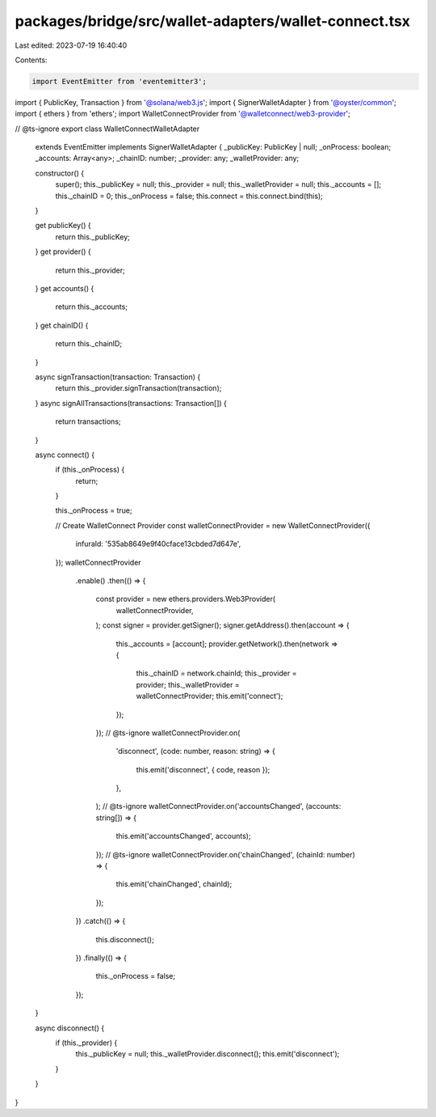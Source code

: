 packages/bridge/src/wallet-adapters/wallet-connect.tsx
======================================================

Last edited: 2023-07-19 16:40:40

Contents:

.. code-block:: tsx

    import EventEmitter from 'eventemitter3';
import { PublicKey, Transaction } from '@solana/web3.js';
import { SignerWalletAdapter } from '@oyster/common';
import { ethers } from 'ethers';
import WalletConnectProvider from '@walletconnect/web3-provider';

// @ts-ignore
export class WalletConnectWalletAdapter
  extends EventEmitter
  implements SignerWalletAdapter {
  _publicKey: PublicKey | null;
  _onProcess: boolean;
  _accounts: Array<any>;
  _chainID: number;
  _provider: any;
  _walletProvider: any;

  constructor() {
    super();
    this._publicKey = null;
    this._provider = null;
    this._walletProvider = null;
    this._accounts = [];
    this._chainID = 0;
    this._onProcess = false;
    this.connect = this.connect.bind(this);
  }

  get publicKey() {
    return this._publicKey;
  }
  get provider() {
    return this._provider;
  }
  get accounts() {
    return this._accounts;
  }
  get chainID() {
    return this._chainID;
  }

  async signTransaction(transaction: Transaction) {
    return this._provider.signTransaction(transaction);
  }
  async signAllTransactions(transactions: Transaction[]) {
    return transactions;
  }

  async connect() {
    if (this._onProcess) {
      return;
    }

    this._onProcess = true;

    //  Create WalletConnect Provider
    const walletConnectProvider = new WalletConnectProvider({
      infuraId: '535ab8649e9f40cface13cbded7d647e',
    });
    walletConnectProvider
      .enable()
      .then(() => {
        const provider = new ethers.providers.Web3Provider(
          walletConnectProvider,
        );
        const signer = provider.getSigner();
        signer.getAddress().then(account => {
          this._accounts = [account];
          provider.getNetwork().then(network => {
            this._chainID = network.chainId;
            this._provider = provider;
            this._walletProvider = walletConnectProvider;
            this.emit('connect');
          });
        });
        // @ts-ignore
        walletConnectProvider.on(
          'disconnect',
          (code: number, reason: string) => {
            this.emit('disconnect', { code, reason });
          },
        );
        // @ts-ignore
        walletConnectProvider.on('accountsChanged', (accounts: string[]) => {
          this.emit('accountsChanged', accounts);
        });
        // @ts-ignore
        walletConnectProvider.on('chainChanged', (chainId: number) => {
          this.emit('chainChanged', chainId);
        });
      })
      .catch(() => {
        this.disconnect();
      })
      .finally(() => {
        this._onProcess = false;
      });
  }

  async disconnect() {
    if (this._provider) {
      this._publicKey = null;
      this._walletProvider.disconnect();
      this.emit('disconnect');
    }
  }
}


